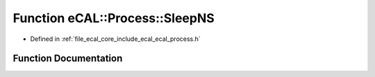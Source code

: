 .. _exhale_function_ecal__process_8h_1a9db72d7191ea478d8b0e87e3169af959:

Function eCAL::Process::SleepNS
===============================

- Defined in :ref:`file_ecal_core_include_ecal_ecal_process.h`


Function Documentation
----------------------


.. doxygenfunction:: eCAL::Process::SleepNS(long long)
   :project: eCAL